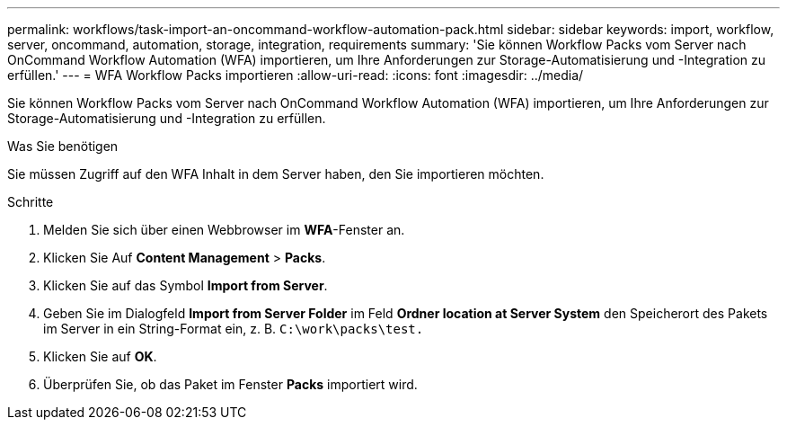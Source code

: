 ---
permalink: workflows/task-import-an-oncommand-workflow-automation-pack.html 
sidebar: sidebar 
keywords: import, workflow, server, oncommand, automation, storage, integration, requirements 
summary: 'Sie können Workflow Packs vom Server nach OnCommand Workflow Automation (WFA) importieren, um Ihre Anforderungen zur Storage-Automatisierung und -Integration zu erfüllen.' 
---
= WFA Workflow Packs importieren
:allow-uri-read: 
:icons: font
:imagesdir: ../media/


[role="lead"]
Sie können Workflow Packs vom Server nach OnCommand Workflow Automation (WFA) importieren, um Ihre Anforderungen zur Storage-Automatisierung und -Integration zu erfüllen.

.Was Sie benötigen
Sie müssen Zugriff auf den WFA Inhalt in dem Server haben, den Sie importieren möchten.

.Schritte
. Melden Sie sich über einen Webbrowser im *WFA*-Fenster an.
. Klicken Sie Auf *Content Management* > *Packs*.
. Klicken Sie auf das Symbol *Import from Server*.
. Geben Sie im Dialogfeld *Import from Server Folder* im Feld *Ordner location at Server System* den Speicherort des Pakets im Server in ein String-Format ein, z. B. `C:\work\packs\test.`
. Klicken Sie auf *OK*.
. Überprüfen Sie, ob das Paket im Fenster *Packs* importiert wird.

